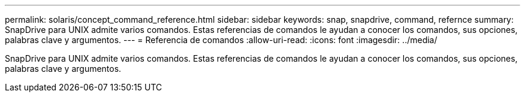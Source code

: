 ---
permalink: solaris/concept_command_reference.html 
sidebar: sidebar 
keywords: snap, snapdrive, command, refernce 
summary: SnapDrive para UNIX admite varios comandos. Estas referencias de comandos le ayudan a conocer los comandos, sus opciones, palabras clave y argumentos. 
---
= Referencia de comandos
:allow-uri-read: 
:icons: font
:imagesdir: ../media/


[role="lead"]
SnapDrive para UNIX admite varios comandos. Estas referencias de comandos le ayudan a conocer los comandos, sus opciones, palabras clave y argumentos.
